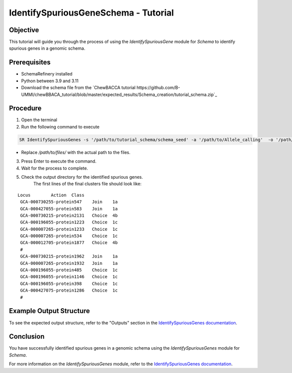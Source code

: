 IdentifySpuriousGeneSchema - Tutorial
=====================================

Objective
---------

This tutorial will guide you through the process of using the `IdentifySpuriousGene` module for `Schema` to identify spurious genes in a genomic schema.

Prerequisites
-------------

- SchemaRefinery installed
- Python between 3.9 and 3.11
- Download the schema file from the `ChewBACCA tutorial https://github.com/B-UMMI/chewBBACA_tutorial/blob/master/expected_results/Schema_creation/tutorial_schema.zip`_

Procedure
---------

1. Open the terminal

2. Run the following command to execute

.. code-block:: bash

    SR IdentifySpuriousGenes -s '/path/to/tutorial_schema/schema_seed' -a '/path/to/Allele_calling'  -o '/path/to/files/output_folder/IdentifySpuriousGenesSchema' -m schema -pm alleles_vs_alleles --t 11 -c 6

- Replace `/path/to/files/` with the actual path to the files.

3. Press Enter to execute the command.

4. Wait for the process to complete.

5. Check the output directory for the identified spurious genes.
    The first lines of the final clusters file should look like:
::
    
   Locus	Action	Class
    GCA-000730255-protein547	Join	1a
    GCA-000427055-protein583	Join	1a
    GCA-000730215-protein2131	Choice	4b
    GCA-000196055-protein1223	Choice	1c
    GCA-000007265-protein1233	Choice	1c
    GCA-000007265-protein534	Choice	1c
    GCA-000012705-protein1877	Choice	4b
    #
    GCA-000730215-protein1962	Join	1a
    GCA-000007265-protein1932	Join	1a
    GCA-000196055-protein485	Choice	1c
    GCA-000196055-protein1146	Choice	1c
    GCA-000196055-protein398	Choice	1c
    GCA-000427075-protein1286	Choice	1c
    #


Example Output Structure
------------------------

To see the expected output structure, refer to the "Outputs" section in the `IdentifySpuriousGenes documentation <https://schema-refinery.readthedocs.io/en/latest/SchemaRefinery/Modules/IdentifySpuriousGenes.html>`_.

Conclusion
----------

You have successfully identified spurious genes in a genomic schema using the `IdentifySpuriousGenes` module for `Schema`.

For more information on the `IdentifySpuriousGenes` module, refer to the `IdentifySpuriousGenes documentation <https://schema-refinery.readthedocs.io/en/latest/SchemaRefinery/Modules/IdentifySpuriousGenes.html>`_.